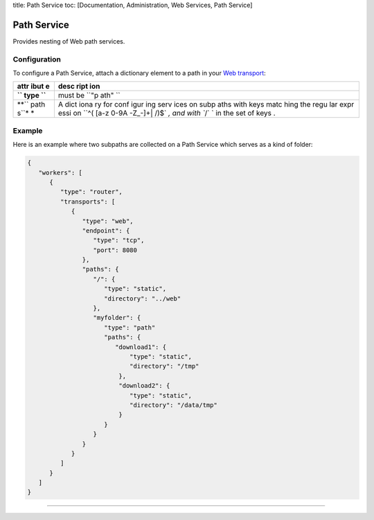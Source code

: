 title: Path Service toc: [Documentation, Administration, Web Services,
Path Service]

Path Service
============

Provides nesting of Web path services.

Configuration
-------------

To configure a Path Service, attach a dictionary element to a path in
your `Web transport <Web%20Transport%20and%20Services>`__:

+------+------+
| attr | desc |
| ibut | ript |
| e    | ion  |
+======+======+
| **`` | must |
| type | be   |
| ``** | ``"p |
|      | ath" |
|      | ``   |
+------+------+
| **`` | A    |
| path | dict |
| s``* | iona |
| *    | ry   |
|      | for  |
|      | conf |
|      | igur |
|      | ing  |
|      | serv |
|      | ices |
|      | on   |
|      | subp |
|      | aths |
|      | with |
|      | keys |
|      | matc |
|      | hing |
|      | the  |
|      | regu |
|      | lar  |
|      | expr |
|      | essi |
|      | on   |
|      | ``^( |
|      | [a-z |
|      | 0-9A |
|      | -Z_\ |
|      | -]+| |
|      | /)$` |
|      | `,   |
|      | and  |
|      | with |
|      | ``/` |
|      | `    |
|      | in   |
|      | the  |
|      | set  |
|      | of   |
|      | keys |
|      | .    |
+------+------+

Example
-------

Here is an example where two subpaths are collected on a Path Service
which serves as a kind of folder:

.. code:: javascript

    {
       "workers": [
          {
             "type": "router",
             "transports": [
                {
                   "type": "web",
                   "endpoint": {
                      "type": "tcp",
                      "port": 8080
                   },
                   "paths": {
                      "/": {
                         "type": "static",
                         "directory": "../web"
                      },
                      "myfolder": {
                         "type": "path"
                         "paths": {
                            "download1": {
                                "type": "static",
                                "directory": "/tmp"
                             },
                             "download2": {
                                "type": "static",
                                "directory": "/data/tmp"
                             }
                         }
                      }
                   }
                }
             ]
          }
       ]
    }

--------------
